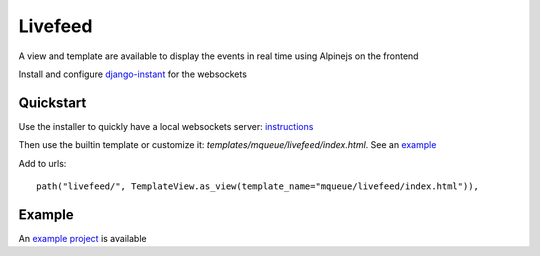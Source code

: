 Livefeed
========

A view and template are available to display the events in real time using Alpinejs on the frontend

Install and configure `django-instant <https://github.com/synw/django-instant>`_ for
the websockets

Quickstart
----------

Use the installer to quickly have a local websockets server: `instructions <https://github.com/synw/django-instant#quick-start>`_

Then use the builtin template or customize it: `templates/mqueue/livefeed/index.html`. See 
an `example <https://github.com/synw/django-mqueue-livefeed/blob/master/livefeed/templates/livefeed.html>`_

Add to urls:

 .. highlight:: python

::

   path("livefeed/", TemplateView.as_view(template_name="mqueue/livefeed/index.html")),

Example
-------

An `example project <https://github.com/synw/django-mqueue-livefeed>`_ is available
